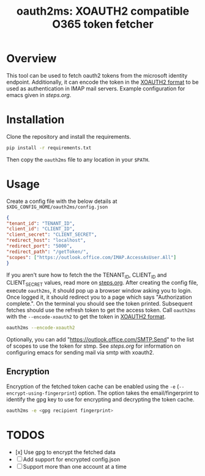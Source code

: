 #+TITLE: oauth2ms: XOAUTH2 compatible O365 token fetcher

* Table of Contents                                       :TOC_5_gh:noexport:
- [[#overview][Overview]]
- [[#installation][Installation]]
- [[#usage][Usage]]
  - [[#encryption][Encryption]]
- [[#todos][TODOS]]

* Overview
  This tool can be used to fetch oauth2 tokens from the microsoft identity endpoint.
  Additionally, it can encode the token in the [[https://docs.microsoft.com/en-us/exchange/client-developer/legacy-protocols/how-to-authenticate-an-imap-pop-smtp-application-by-using-oauth#sasl-xoauth2][XOAUTH2 format]] to be used as authentication in IMAP mail servers.
  Example configuration for emacs given in [[steps.org]].

* Installation
  Clone the repository and install the requirements.
  #+begin_src sh
    pip install -r requirements.txt
  #+end_src
  Then copy the =oauth2ms= file to any location in your =$PATH=.

* Usage
  Create a config file with the below details at =$XDG_CONFIG_HOME/oauth2ms/config.json=
  #+begin_src json
    {
	"tenant_id": "TENANT_ID",
	"client_id": "CLIENT_ID",
	"client_secret": "CLIENT_SECRET",
	"redirect_host": "localhost",
	"redirect_port": "5000",
	"redirect_path": "/getToken/",
	"scopes": ["https://outlook.office.com/IMAP.AccessAsUser.All"]
    }
  #+end_src
  If you aren't sure how to fetch the the TENANT_ID, CLIENT_ID and CLIENT_SECRET values, read more on [[file:steps.org][steps.org]].
  After creating the config file, execute =oauth2ms=, it should pop up a browser window asking you to login.
  Once logged it, it should redirect you to a page which says "Authorization complete.". On the terminal you should
  see the token printed. Subsequent fetches should use the refresh token to get the access token. Call =oauth2ms= with
  the ~--encode-xoauth2~ to get the token in [[https://docs.microsoft.com/en-us/exchange/client-developer/legacy-protocols/how-to-authenticate-an-imap-pop-smtp-application-by-using-oauth#sasl-xoauth2][XOAUTH2 format]]. 
  #+begin_src sh
    oauth2ms --encode-xoauth2
  #+end_src
  Optionally, you can add "https://outlook.office.com/SMTP.Send"
  to the list of scopes to use the token for stmp. See [[steps.org]] for information on configuring emacs for sending mail
  via smtp with xoauth2.

** Encryption
   Encryption of the fetched token cache can be enabled using the =-e= (=--encrypt-using-fingerprint=) option. The option takes the
   email/fingerprint to identify the gpg key to use for encrypting and decrypting the token cache.
  #+begin_src sh
    oauth2ms -e <gpg recipient fingerprint>
  #+end_src

* TODOS
  - [x] Use gpg to encrypt the fetched data
  - [ ] Add support for encrypted config.json
  - [ ] Support more than one account at a time
